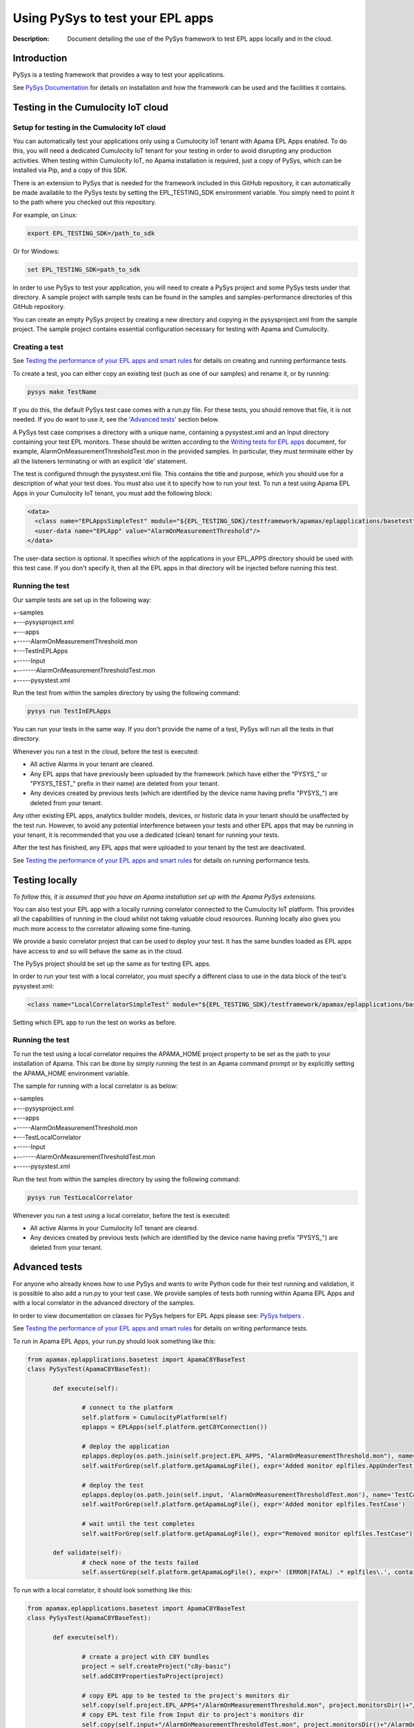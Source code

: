 =====================================================
Using PySys to test your EPL apps
=====================================================
:Description: Document detailing the use of the PySys framework to test EPL apps locally and in the cloud.

Introduction
============

PySys is a testing framework that provides a way to test your applications. 

See `PySys Documentation <https://pysys-test.github.io/pysys-test>`_ for details on installation and how the framework can be used and the facilities it contains.

.. _test-in-cloud:

Testing in the Cumulocity IoT cloud
===================================

.. _setup-for-test-in-cloud:

Setup for testing in the Cumulocity IoT cloud
----------------------------------------------
You can automatically test your applications only using a Cumulocity IoT tenant with Apama EPL Apps enabled. To do this, you will need a dedicated Cumulocity IoT tenant for your testing in order to avoid disrupting any production activities. When testing within Cumulocity IoT, no Apama installation is required, just a copy of PySys, which can be installed via Pip, and a copy of this SDK.

There is an extension to PySys that is needed for the framework included in this GitHub repository, it can automatically be made available to the PySys tests by setting the EPL_TESTING_SDK environment variable. You simply need to point it to the path where you checked out this repository. 

For example, on Linux: 

.. code-block:: shell

    export EPL_TESTING_SDK=/path_to_sdk

Or for Windows:

.. code-block:: shell

    set EPL_TESTING_SDK=path_to_sdk

In order to use PySys to test your application, you will need to create a PySys project and some PySys tests under that directory. A sample project with sample tests can be found in the samples and samples-performance directories of this GitHub repository.

You can create an empty PySys project by creating a new directory and copying in the pysysproject.xml from the sample project. The sample project contains essential configuration necessary for testing with Apama and Cumulocity.

Creating a test
----------------
See `Testing the performance of your EPL apps and smart rules <performance-testing.rst#testing-the-performance-of-your-epl-apps-and-smart-rules>`_ for details on creating and running performance tests.

To create a test, you can either copy an existing test (such as one of our samples) and rename it, or by running:

.. code-block:: shell
    
    pysys make TestName

If you do this, the default PySys test case comes with a run.py file. For these tests, you should remove that file, it is not needed. If you do want to use it, see the '`Advanced tests`_' section below.

A PySys test case comprises a directory with a unique name, containing a pysystest.xml and an Input directory containing your test EPL monitors. These should be written according to the `Writing tests for EPL apps <testing-epl.rst#writing-tests-for-epl-apps>`_ document, for example, AlarmOnMeasurementThresholdTest.mon in the provided samples. In particular, they must terminate either by all the listeners terminating or with an explicit 'die' statement.

The test is configured through the pysystest.xml file. This contains the title and purpose, which you should use for a description of what your test does. You must also use it to specify how to run your test. To run a test using Apama EPL Apps in your Cumulocity IoT tenant, you must add the following block:

.. code-block:: xml

    <data>
      <class name="EPLAppsSimpleTest" module="${EPL_TESTING_SDK}/testframework/apamax/eplapplications/basetest"/>
      <user-data name="EPLApp" value="AlarmOnMeasurementThreshold"/>
    </data>

The user-data section is optional. It specifies which of the applications in your EPL_APPS directory should be used with this test case. If you don't specify it, then all the EPL apps in that directory will be injected before running this test.

Running the test
-----------------

Our sample tests are set up in the following way:

| +-samples
| +---pysysproject.xml
| +---apps
| +-----AlarmOnMeasurementThreshold.mon
| +---TestInEPLApps
| +-----Input
| +-------AlarmOnMeasurementThresholdTest.mon
| +-----pysystest.xml

Run the test from within the samples directory by using the following command:

.. code-block:: shell

    pysys run TestInEPLApps

You can run your tests in the same way. If you don't provide the name of a test, PySys will run all the tests in that directory.

Whenever you run a test in the cloud, before the test is executed:

+ All active Alarms in your tenant are cleared.
+ Any EPL apps that have previously been uploaded by the framework (which have either the "PYSYS\_" or "PYSYS_TEST\_" prefix in their name) are deleted from your tenant.
+ Any devices created by previous tests (which are identified by the device name having prefix "PYSYS\_") are deleted from your tenant.

Any other existing EPL apps, analytics builder models, devices, or historic data in your tenant should be unaffected by the test run. However, to avoid any potential interference between your tests and other EPL apps that may be running in your tenant, it is recommended that you use a dedicated (clean) tenant for running your tests. 

After the test has finished, any EPL apps that were uploaded to your tenant by the test are deactivated. 

See `Testing the performance of your EPL apps and smart rules <performance-testing.rst#testing-the-performance-of-your-epl-apps-and-smart-rules>`_ for details on running performance tests.

Testing locally
===============

*To follow this, it is assumed that you have an Apama installation set up with the Apama PySys extensions.*

You can also test your EPL app with a locally running correlator connected to the Cumulocity IoT platform. This provides all the capabilities of running in the cloud whilst not taking valuable cloud resources. Running locally also gives you much more access to the correlator allowing some fine-tuning. 

We provide a basic correlator project that can be used to deploy your test. It has the same bundles loaded as EPL apps have access to and so will behave the same as in the cloud. 

The PySys project should be set up the same as for testing EPL apps.

In order to run your test with a local correlator, you must specify a different class to use in the data block of the test's pysystest.xml:

.. code-block:: xml

   <class name="LocalCorrelatorSimpleTest" module="${EPL_TESTING_SDK}/testframework/apamax/eplapplications/basetest"/>

Setting which EPL app to run the test on works as before.

Running the test
-----------------

To run the test using a local correlator requires the APAMA_HOME project property to be set as the path to your installation of Apama. This can be done by simply running the test in an Apama command prompt or by explicitly setting the APAMA_HOME environment variable.

The sample for running with a local correlator is as below:

| +-samples
| +---pysysproject.xml
| +---apps
| +-----AlarmOnMeasurementThreshold.mon
| +---TestLocalCorrelator
| +-----Input
| +-------AlarmOnMeasurementThresholdTest.mon
| +-----pysystest.xml

Run the test from within the samples directory by using the following command:

.. code-block:: shell

    pysys run TestLocalCorrelator

Whenever you run a test using a local correlator, before the test is executed:

+ All active Alarms in your Cumulocity IoT tenant are cleared.
+ Any devices created by previous tests (which are identified by the device name having prefix "PYSYS\_") are deleted from your tenant.

Advanced tests
==============

For anyone who already knows how to use PySys and wants to write Python code for their test running and validation, it is possible to also add a run.py to your test case. We provide samples of tests both running within Apama EPL Apps and with a local correlator in the advanced directory of the samples.

In order to view documentation on classes for PySys helpers for EPL Apps please see: `PySys helpers <https://cumulocity-iot.github.io/apama-eplapps-tools>`_ .

See `Testing the performance of your EPL apps and smart rules <performance-testing.rst#testing-the-performance-of-your-epl-apps-and-smart-rules>`_ for details on writing performance tests.

To run in Apama EPL Apps, your run.py should look something like this:

.. code-block:: python

 from apamax.eplapplications.basetest import ApamaC8YBaseTest
 class PySysTest(ApamaC8YBaseTest):

	def execute(self):

		# connect to the platform
		self.platform = CumulocityPlatform(self)
		eplapps = EPLApps(self.platform.getC8YConnection())

		# deploy the application
		eplapps.deploy(os.path.join(self.project.EPL_APPS, "AlarmOnMeasurementThreshold.mon"), name='AppUnderTest', activate=True, redeploy=True, description='Application under test, injected by test framework')
		self.waitForGrep(self.platform.getApamaLogFile(), expr='Added monitor eplfiles.AppUnderTest')

		# deploy the test
		eplapps.deploy(os.path.join(self.input, 'AlarmOnMeasurementThresholdTest.mon'), name='TestCase', description='Test case, injected by test framework', activate=True, redeploy=True)
		self.waitForGrep(self.platform.getApamaLogFile(), expr='Added monitor eplfiles.TestCase')

		# wait until the test completes
		self.waitForGrep(self.platform.getApamaLogFile(), expr="Removed monitor eplfiles.TestCase")
		
	def validate(self):
		# check none of the tests failed
		self.assertGrep(self.platform.getApamaLogFile(), expr=' (ERROR|FATAL) .* eplfiles\.', contains=False)


To run with a local correlator, it should look something like this:

.. code-block:: python

 from apamax.eplapplications.basetest import ApamaC8YBaseTest
 class PySysTest(ApamaC8YBaseTest):

	def execute(self):

		# create a project with C8Y bundles
		project = self.createProject("c8y-basic")
		self.addC8YPropertiesToProject(project)
		
		# copy EPL app to be tested to the project's monitors dir
		self.copy(self.project.EPL_APPS+"/AlarmOnMeasurementThreshold.mon", project.monitorsDir()+"/AlarmOnMeasurementThreshold.mon")
		# copy EPL test file from Input dir to project's monitors dir 
		self.copy(self.input+"/AlarmOnMeasurementThresholdTest.mon", project.monitorsDir()+"/AlarmOnMeasurementThresholdTest.mon")
		
		project.deploy()

		# start local correlator
		correlator = CorrelatorHelper(self, name='c8y-correlator')		
		correlator.start(logfile='c8y-correlator.log', config=project.deployedDir())
		
		# wait for all events to be processed
		correlator.flush()
		
		# wait until the correlator gets a complete
		self.waitForGrep('c8y-correlator.log', expr="Removed monitor AlarmOnMeasurementThresholdTest")
		
	def validate(self):
		# look for log statements in the correlator log file
		self.assertGrep('c8y-correlator.log', expr=' (ERROR|FATAL) .*', contains=False)
